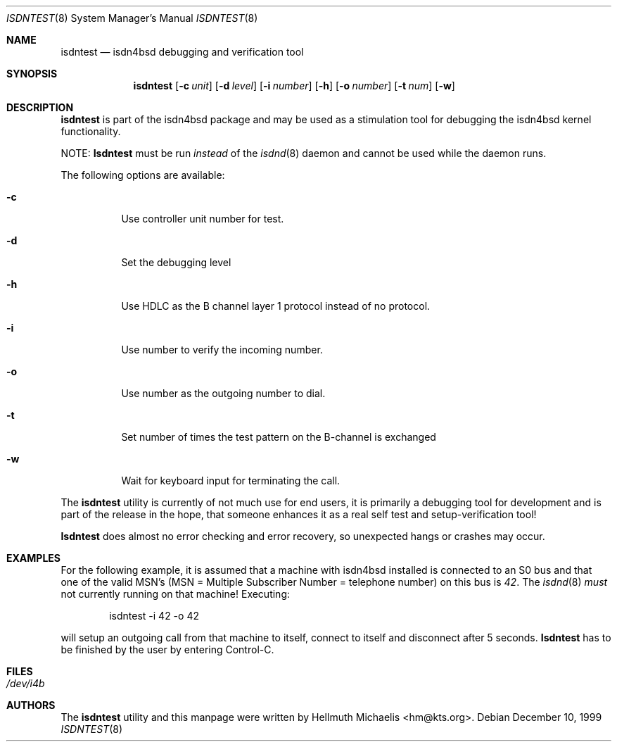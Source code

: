 .\"
.\" Copyright (c) 1997, 1999 Hellmuth Michaelis. All rights reserved.
.\"
.\" Redistribution and use in source and binary forms, with or without
.\" modification, are permitted provided that the following conditions
.\" are met:
.\" 1. Redistributions of source code must retain the above copyright
.\"    notice, this list of conditions and the following disclaimer.
.\" 2. Redistributions in binary form must reproduce the above copyright
.\"    notice, this list of conditions and the following disclaimer in the
.\"    documentation and/or other materials provided with the distribution.
.\"
.\" THIS SOFTWARE IS PROVIDED BY THE AUTHOR AND CONTRIBUTORS ``AS IS'' AND
.\" ANY EXPRESS OR IMPLIED WARRANTIES, INCLUDING, BUT NOT LIMITED TO, THE
.\" IMPLIED WARRANTIES OF MERCHANTABILITY AND FITNESS FOR A PARTICULAR PURPOSE
.\" ARE DISCLAIMED.  IN NO EVENT SHALL THE AUTHOR OR CONTRIBUTORS BE LIABLE
.\" FOR ANY DIRECT, INDIRECT, INCIDENTAL, SPECIAL, EXEMPLARY, OR CONSEQUENTIAL
.\" DAMAGES (INCLUDING, BUT NOT LIMITED TO, PROCUREMENT OF SUBSTITUTE GOODS
.\" OR SERVICES; LOSS OF USE, DATA, OR PROFITS; OR BUSINESS INTERRUPTION)
.\" HOWEVER CAUSED AND ON ANY THEORY OF LIABILITY, WHETHER IN CONTRACT, STRICT
.\" LIABILITY, OR TORT (INCLUDING NEGLIGENCE OR OTHERWISE) ARISING IN ANY WAY
.\" OUT OF THE USE OF THIS SOFTWARE, EVEN IF ADVISED OF THE POSSIBILITY OF
.\" SUCH DAMAGE.
.\"
.\"	$Id: isdntest.8,v 1.10 1999/12/13 22:11:55 hm Exp $
.\"
.\" $FreeBSD: src/usr.sbin/i4b/isdntest/isdntest.8,v 1.7.2.6 2001/08/08 18:35:12 sheldonh Exp $
.\"
.\"	last edit-date: [Mon Dec 13 23:07:23 1999]
.\"
.Dd December 10, 1999
.Dt ISDNTEST 8
.Os
.Sh NAME
.Nm isdntest
.Nd isdn4bsd debugging and verification tool
.Sh SYNOPSIS
.Nm
.Op Fl c Ar unit
.Op Fl d Ar level
.Op Fl i Ar number
.Op Fl h
.Op Fl o Ar number
.Op Fl t Ar num
.Op Fl w
.Sh DESCRIPTION
.Nm
is part of the isdn4bsd package and may be used as a stimulation tool
for debugging the isdn4bsd kernel functionality.
.Pp
NOTE:
.Nm Isdntest
must be run
.Em instead
of the
.Xr isdnd 8
daemon and cannot be used while the daemon runs.
.Pp
The following options are available:
.Bl -tag -width Ds
.It Fl c
Use controller unit number for test.
.It Fl d
Set the debugging level
.It Fl h
Use HDLC as the B channel layer 1 protocol instead of no protocol.
.It Fl i
Use number to verify the incoming number.
.It Fl o
Use number as the outgoing number to dial.
.It Fl t
Set number of times the test pattern on the B-channel is exchanged
.It Fl w
Wait for keyboard input for terminating the call.
.El
.Pp
The
.Nm
utility is currently of not much use for end users, it is primarily a debugging
tool for development and is part of the release in the hope, that someone
enhances it as a real self test and setup-verification tool!
.Pp
.Nm Isdntest
does almost no error checking and error recovery, so unexpected
hangs or crashes may occur.
.Sh EXAMPLES
For the following example, it is assumed that a machine with isdn4bsd
installed is connected to an S0 bus and that one of the valid MSN's (MSN = Multiple Subscriber Number
= telephone number) on this bus is
.Em 42 .
The
.Xr isdnd 8
.Em must
not currently running on that machine! Executing:
.Bd -literal -offset indent
isdntest -i 42 -o 42
.Ed
.Pp
will setup an outgoing call from that machine to itself, connect to itself
and disconnect after 5 seconds.
.Nm Isdntest
has to be finished by the user by entering Control-C.
.Sh FILES
.Bl -tag -width indent
.It Pa /dev/i4b
.El
.Sh AUTHORS
The
.Nm
utility and this manpage were written by
.An Hellmuth Michaelis Aq hm@kts.org .
